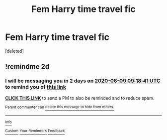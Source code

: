 #+TITLE: Fem Harry time travel fic

* Fem Harry time travel fic
:PROPERTIES:
:Score: 2
:DateUnix: 1596785614.0
:DateShort: 2020-Aug-07
:FlairText: What's That Fic?
:END:
[deleted]


** !remindme 2d
:PROPERTIES:
:Author: ceplma
:Score: 1
:DateUnix: 1596791921.0
:DateShort: 2020-Aug-07
:END:

*** I will be messaging you in 2 days on [[http://www.wolframalpha.com/input/?i=2020-08-09%2009:18:41%20UTC%20To%20Local%20Time][*2020-08-09 09:18:41 UTC*]] to remind you of [[https://np.reddit.com/r/HPfanfiction/comments/i59j88/fem_harry_time_travel_fic/g0npiyj/?context=3][*this link*]]

[[https://np.reddit.com/message/compose/?to=RemindMeBot&subject=Reminder&message=%5Bhttps%3A%2F%2Fwww.reddit.com%2Fr%2FHPfanfiction%2Fcomments%2Fi59j88%2Ffem_harry_time_travel_fic%2Fg0npiyj%2F%5D%0A%0ARemindMe%21%202020-08-09%2009%3A18%3A41%20UTC][*CLICK THIS LINK*]] to send a PM to also be reminded and to reduce spam.

^{Parent commenter can} [[https://np.reddit.com/message/compose/?to=RemindMeBot&subject=Delete%20Comment&message=Delete%21%20i59j88][^{delete this message to hide from others.}]]

--------------

[[https://np.reddit.com/r/RemindMeBot/comments/e1bko7/remindmebot_info_v21/][^{Info}]]

[[https://np.reddit.com/message/compose/?to=RemindMeBot&subject=Reminder&message=%5BLink%20or%20message%20inside%20square%20brackets%5D%0A%0ARemindMe%21%20Time%20period%20here][^{Custom}]]
[[https://np.reddit.com/message/compose/?to=RemindMeBot&subject=List%20Of%20Reminders&message=MyReminders%21][^{Your Reminders}]]
[[https://np.reddit.com/message/compose/?to=Watchful1&subject=RemindMeBot%20Feedback][^{Feedback}]]
:PROPERTIES:
:Author: RemindMeBot
:Score: 1
:DateUnix: 1596791958.0
:DateShort: 2020-Aug-07
:END:
